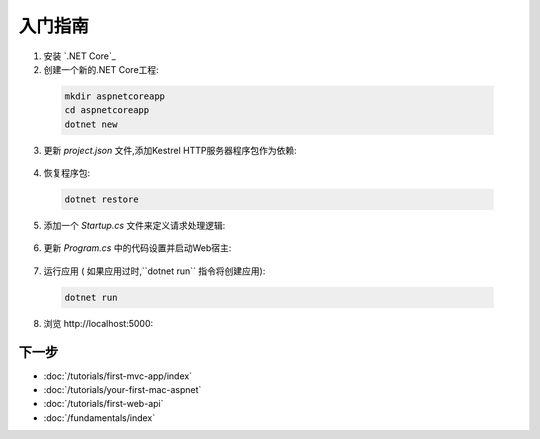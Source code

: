 入门指南
===============

1. 安装 `.NET Core`_

2. 创建一个新的.NET Core工程:

  .. code-block:: console
    
    mkdir aspnetcoreapp
    cd aspnetcoreapp
    dotnet new

3. 更新 *project.json* 文件,添加Kestrel HTTP服务器程序包作为依赖:

  .. literalinclude:: getting-started/sample/aspnetcoreapp/project.json
    :language: c#
    :emphasize-lines: 15

4. 恢复程序包:

  .. code-block:: console
    
    dotnet restore

5. 添加一个 *Startup.cs* 文件来定义请求处理逻辑:

  .. literalinclude:: getting-started/sample/aspnetcoreapp/Startup.cs
    :language: c#

6. 更新 *Program.cs* 中的代码设置并启动Web宿主:

  .. literalinclude:: getting-started/sample/aspnetcoreapp/Program.cs
    :language: c#
    :emphasize-lines: 2,4,10-15

7. 运行应用  ( 如果应用过时,``dotnet run`` 指令将创建应用):

  .. code-block:: console
  
    dotnet run

8. 浏览 \http://localhost:5000:

  .. image:: getting-started/_static/running-output.png

下一步
----------

- :doc:`/tutorials/first-mvc-app/index`
- :doc:`/tutorials/your-first-mac-aspnet`
- :doc:`/tutorials/first-web-api`
- :doc:`/fundamentals/index`
